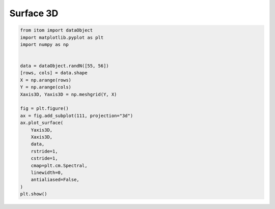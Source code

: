 
.. DO NOT EDIT.
.. THIS FILE WAS AUTOMATICALLY GENERATED BY SPHINX-GALLERY.
.. TO MAKE CHANGES, EDIT THE SOURCE PYTHON FILE:
.. "11_demos\matplotlib\demo_surface3d.py"
.. LINE NUMBERS ARE GIVEN BELOW.

.. only:: html

    .. note::
        :class: sphx-glr-download-link-note

        Click :ref:`here <sphx_glr_download_11_demos_matplotlib_demo_surface3d.py>`
        to download the full example code

.. rst-class:: sphx-glr-example-title

.. _sphx_glr_11_demos_matplotlib_demo_surface3d.py:

Surface 3D
==========

.. GENERATED FROM PYTHON SOURCE LINES 5-30



.. image-sg:: /11_demos/matplotlib/images/sphx_glr_demo_surface3d_001.png
   :alt: demo surface3d
   :srcset: /11_demos/matplotlib/images/sphx_glr_demo_surface3d_001.png
   :class: sphx-glr-single-img





.. code-block:: default


    from itom import dataObject
    import matplotlib.pyplot as plt
    import numpy as np


    data = dataObject.randN([55, 56])
    [rows, cols] = data.shape
    X = np.arange(rows)
    Y = np.arange(cols)
    Xaxis3D, Yaxis3D = np.meshgrid(Y, X)

    fig = plt.figure()
    ax = fig.add_subplot(111, projection="3d")
    ax.plot_surface(
        Yaxis3D,
        Xaxis3D,
        data,
        rstride=1,
        cstride=1,
        cmap=plt.cm.Spectral,
        linewidth=0,
        antialiased=False,
    )
    plt.show()


.. rst-class:: sphx-glr-timing

   **Total running time of the script:** ( 0 minutes  0.117 seconds)


.. _sphx_glr_download_11_demos_matplotlib_demo_surface3d.py:

.. only:: html

  .. container:: sphx-glr-footer sphx-glr-footer-example


    .. container:: sphx-glr-download sphx-glr-download-python

      :download:`Download Python source code: demo_surface3d.py <demo_surface3d.py>`

    .. container:: sphx-glr-download sphx-glr-download-jupyter

      :download:`Download Jupyter notebook: demo_surface3d.ipynb <demo_surface3d.ipynb>`


.. only:: html

 .. rst-class:: sphx-glr-signature

    `Gallery generated by Sphinx-Gallery <https://sphinx-gallery.github.io>`_
